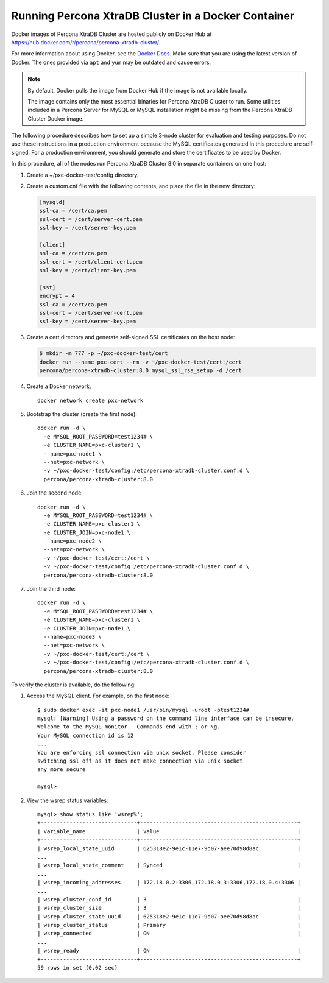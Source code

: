 .. _docker:

====================================================
Running Percona XtraDB Cluster in a Docker Container
====================================================

Docker images of Percona XtraDB Cluster are hosted publicly on Docker Hub at
https://hub.docker.com/r/percona/percona-xtradb-cluster/.

For more information about using Docker, see the `Docker Docs`_. Make
sure that you are using the latest version of Docker. The ones
provided via ``apt`` and ``yum`` may be outdated and cause errors.

.. _`Docker Docs`: https://docs.docker.com/

.. note::

   By default, Docker pulls the image from Docker Hub if the image is not
   available locally.

   The image contains only the most essential binaries for Percona XtraDB Cluster to
   run. Some utilities included in a Percona Server for MySQL or MySQL
   installation might be missing from the Percona XtraDB Cluster Docker image.

The following procedure describes how to set up a simple 3-node cluster
for evaluation and testing purposes. Do not use these instructions in a
production environment because the MySQL certificates generated in this
procedure are self-signed. For a
production environment, you should generate and store the certificates to be used by Docker.

In this procedure, all of the nodes run Percona XtraDB Cluster 8.0 in separate containers on
one host:

1. Create a ~/pxc-docker-test/config directory.

2. Create a custom.cnf file with the following contents, and place the
   file in the new directory:

   .. code-block:: text

       [mysqld]
       ssl-ca = /cert/ca.pem
       ssl-cert = /cert/server-cert.pem
       ssl-key = /cert/server-key.pem

       [client]
       ssl-ca = /cert/ca.pem
       ssl-cert = /cert/client-cert.pem
       ssl-key = /cert/client-key.pem

       [sst]
       encrypt = 4
       ssl-ca = /cert/ca.pem
       ssl-cert = /cert/server-cert.pem
       ssl-key = /cert/server-key.pem

3. Create a cert directory and generate self-signed SSL certificates on the host node:

   .. code-block:: bash

       $ mkdir -m 777 -p ~/pxc-docker-test/cert
       docker run --name pxc-cert --rm -v ~/pxc-docker-test/cert:/cert
       percona/percona-xtradb-cluster:8.0 mysql_ssl_rsa_setup -d /cert

4. Create a Docker network::

    docker network create pxc-network

#. Bootstrap the cluster (create the first node)::

    docker run -d \
      -e MYSQL_ROOT_PASSWORD=test1234# \
      -e CLUSTER_NAME=pxc-cluster1 \
      --name=pxc-node1 \
      --net=pxc-network \
      -v ~/pxc-docker-test/config:/etc/percona-xtradb-cluster.conf.d \
      percona/percona-xtradb-cluster:8.0

#. Join the second node::

    docker run -d \
      -e MYSQL_ROOT_PASSWORD=test1234# \
      -e CLUSTER_NAME=pxc-cluster1 \
      -e CLUSTER_JOIN=pxc-node1 \
      --name=pxc-node2 \
      --net=pxc-network \
      -v ~/pxc-docker-test/cert:/cert \
      -v ~/pxc-docker-test/config:/etc/percona-xtradb-cluster.conf.d \
      percona/percona-xtradb-cluster:8.0

#. Join the third node::

    docker run -d \
      -e MYSQL_ROOT_PASSWORD=test1234# \
      -e CLUSTER_NAME=pxc-cluster1 \
      -e CLUSTER_JOIN=pxc-node1 \
      --name=pxc-node3 \
      --net=pxc-network \
      -v ~/pxc-docker-test/cert:/cert \
      -v ~/pxc-docker-test/config:/etc/percona-xtradb-cluster.conf.d \
      percona/percona-xtradb-cluster:8.0

To verify the cluster is available, do the following:

1. Access the MySQL client. For example, on the first node::

    $ sudo docker exec -it pxc-node1 /usr/bin/mysql -uroot -ptest1234#
    mysql: [Warning] Using a password on the command line interface can be insecure.
    Welcome to the MySQL monitor.  Commands end with ; or \g.
    Your MySQL connection id is 12
    ...
    You are enforcing ssl connection via unix socket. Please consider
    switching ssl off as it does not make connection via unix socket
    any more secure

    mysql>

#. View the wsrep status variables::

    mysql> show status like 'wsrep%';
    +------------------------------+-------------------------------------------------+
    | Variable_name                | Value                                           |
    +------------------------------+-------------------------------------------------+
    | wsrep_local_state_uuid       | 625318e2-9e1c-11e7-9d07-aee70d98d8ac            |
    ...
    | wsrep_local_state_comment    | Synced                                          |
    ...
    | wsrep_incoming_addresses     | 172.18.0.2:3306,172.18.0.3:3306,172.18.0.4:3306 |
    ...
    | wsrep_cluster_conf_id        | 3                                               |
    | wsrep_cluster_size           | 3                                               |
    | wsrep_cluster_state_uuid     | 625318e2-9e1c-11e7-9d07-aee70d98d8ac            |
    | wsrep_cluster_status         | Primary                                         |
    | wsrep_connected              | ON                                              |
    ...
    | wsrep_ready                  | ON                                              |
    +------------------------------+-------------------------------------------------+
    59 rows in set (0.02 sec)



.. seealso::

    `Creating SSL and RSA Certificates and Keys
    <https://dev.mysql.com/doc/refman/8.0/en/creating-ssl-rsa-files.html>`_
    How
    to create the files required for SSL and RSA support in MySQL.

